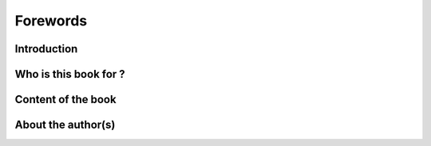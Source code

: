 =========
Forewords
=========

Introduction
============


Who is this book for ?
======================


Content of the book
===================



About the author(s)
===================



